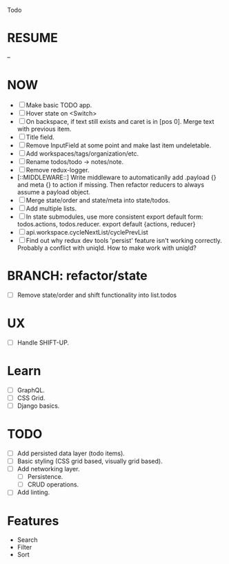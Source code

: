 Todo

* RESUME
  --

* NOW
  - [ ] Make basic TODO app.
  - [ ] Hover state on <Switch>
  - [ ] On backspace, if text still exists and caret is in
    [pos 0]. Merge text with previous item.
  - [ ] Title field.
  - [ ] Remove InputField at some point and make last item
    undeletable.
  - [ ] Add workspaces/tags/organization/etc.
  - [ ] Rename todos/todo -> notes/note.
  - [ ] Remove redux-logger.
  - [::MIDDLEWARE::] Write middleware to automaticanlly add .payload {} and meta {}
    to action if missing. Then refactor reducers to always assume a
    payload object.
  - [ ] Merge state/order and state/meta into state/todos.
  - [ ] Add multiple lists.
  - [ ] In state submodules, use more consistent export default form:
    todos.actions, todos.reducer. export default {actions, reducer}
  - [ ] api.workspace.cycleNextList/cyclePrevList
  - [ ] Find out why redux dev tools 'persist' feature isn't working
    correctly. Probably a conflict with uniqId. How to make work with
    uniqId?

* BRANCH: refactor/state
  - [ ] Remove state/order and shift functionality into list.todos

* UX
  - [ ] Handle SHIFT-UP.

* Learn
  - [ ] GraphQL.
  - [ ] CSS Grid.
  - [ ] Django basics.

* TODO
  - [ ] Add persisted data layer (todo items).
  - [ ] Basic styling (CSS grid based, visually grid based).
  - [ ] Add networking layer.
    - [ ] Persistence.
    - [ ] CRUD operations.
  - [ ] Add linting.

* Features
  - Search
  - Filter
  - Sort
